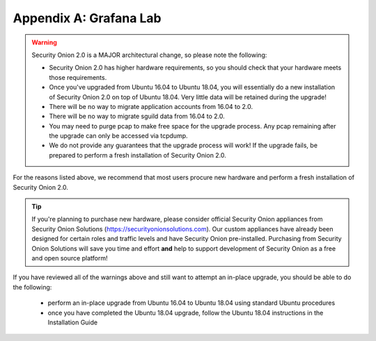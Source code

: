 .. _appendix:

Appendix A: Grafana Lab
========






.. warning::

   Security Onion 2.0 is a MAJOR architectural change, so please note the following:

   - Security Onion 2.0 has higher hardware requirements, so you should check that your hardware meets those requirements. 
   - Once you've upgraded from Ubuntu 16.04 to Ubuntu 18.04, you will essentially do a new installation of Security Onion 2.0 on top of Ubuntu 18.04.  Very little data will be retained during the upgrade!
   - There will be no way to migrate application accounts from 16.04 to 2.0.
   - There will be no way to migrate sguild data from 16.04 to 2.0.
   - You may need to purge pcap to make free space for the upgrade process. Any pcap remaining after the upgrade can only be accessed via tcpdump.
   - We do not provide any guarantees that the upgrade process will work! If the upgrade fails, be prepared to perform a fresh installation of Security Onion 2.0.
 
For the reasons listed above, we recommend that most users procure new hardware and perform a fresh installation of Security Onion 2.0.

.. tip::

   If you're planning to purchase new hardware, please consider official Security Onion appliances from Security Onion Solutions (https://securityonionsolutions.com). Our custom appliances have already been designed for certain roles and traffic levels and have Security Onion pre-installed. Purchasing from Security Onion Solutions will save you time and effort **and** help to support development of Security Onion as a free and open source platform!

If you have reviewed all of the warnings above and still want to attempt an in-place upgrade, you should be able to do the following:

 - perform an in-place upgrade from Ubuntu 16.04 to Ubuntu 18.04 using standard Ubuntu procedures
 - once you have completed the Ubuntu 18.04 upgrade, follow the Ubuntu 18.04 instructions in the Installation Guide
